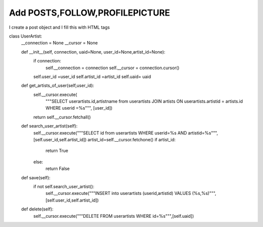 Add POSTS,FOLLOW,PROFILEPICTURE
^^^^^^^^^^^^^^^^^^^^^^^^^^^^^^^

I create a post object and I fill this with HTML tags

.. code-block:: python

class UserArtist:
    __connection = None
    __cursor = None

    def __init__(self, connection, uaid=None, user_id=None,artist_id=None):
        if connection:
            self.__connection = connection
            self.__cursor = connection.cursor()
        self.user_id =user_id
        self.artist_id =artist_id
        self.uaid= uaid

    def get_artists_of_user(self,user_id):
        self.__cursor.execute(
            """SELECT userartists.id,artistname from userartists JOIN artists ON userartists.artistid = artists.id WHERE userid =%s""",
            [user_id])
        return self.__cursor.fetchall()


    def search_user_artist(self):
        self.__cursor.execute("""SELECT id from userartists WHERE userid=%s AND artistid=%s""",[self.user_id,self.artist_id])
        artist_id=self.__cursor.fetchone()
        if artist_id:
            return True
        else:
            return False

    def save(self):
        if not self.search_user_artist():
            self.__cursor.execute("""INSERT into userartists (userid,artistid) VALUES (%s,%s)""",[self.user_id,self.artist_id])

    def delete(self):
        self.__cursor.execute("""DELETE FROM userartists WHERE id=%s""",[self.uaid])
